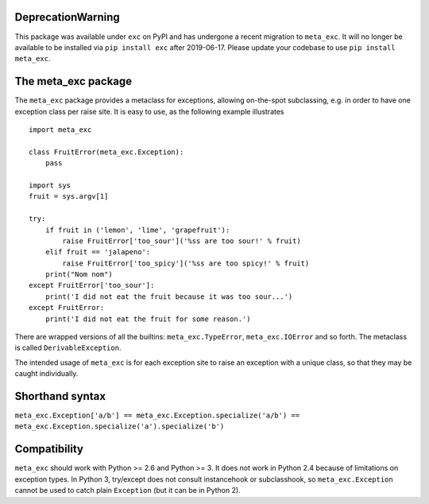 DeprecationWarning
==================

This package was available under ``exc`` on PyPI and has undergone a recent
migration to ``meta_exc``. It will no longer be available to be installed via
``pip install exc`` after 2019-06-17. Please update your codebase to use 
``pip install meta_exc``.

The meta_exc package
====================

The ``meta_exc`` package provides a metaclass for exceptions, allowing
on-the-spot subclassing, e.g. in order to have one exception class per
raise site. It is easy to use, as the following example illustrates ::

    import meta_exc

    class FruitError(meta_exc.Exception):
        pass

    import sys
    fruit = sys.argv[1]

    try:
        if fruit in ('lemon', 'lime', 'grapefruit'):
            raise FruitError['too_sour']('%ss are too sour!' % fruit)
        elif fruit == 'jalapeno':
            raise FruitError['too_spicy']('%ss are too spicy!' % fruit)
        print("Nom nom")
    except FruitError['too_sour']:
        print('I did not eat the fruit because it was too sour...')
    except FruitError:
        print('I did not eat the fruit for some reason.')

There are wrapped versions of all the builtins: ``meta_exc.TypeError``,
``meta_exc.IOError`` and so forth. The metaclass is called
``DerivableException``.

The intended usage of ``meta_exc`` is for each exception site to raise an
exception with a unique class, so that they may be caught
individually.


Shorthand syntax
================

``meta_exc.Exception['a/b'] == meta_exc.Exception.specialize('a/b') == meta_exc.Exception.specialize('a').specialize('b')``

Compatibility
=============

``meta_exc`` should work with Python >= 2.6 and Python >= 3. It does not
work in Python 2.4 because of limitations on exception types. In
Python 3, try/except does not consult instancehook or subclasshook, so
``meta_exc.Exception`` cannot be used to catch plain ``Exception`` (but it
can be in Python 2).


